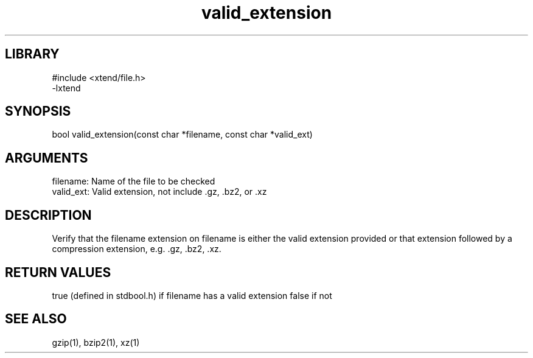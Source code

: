 \" Generated by c2man from valid_extension.c
.TH valid_extension 3

.SH LIBRARY
\" Indicate #includes, library name, -L and -l flags
.nf
.na
#include <xtend/file.h>
-lxtend
.ad
.fi

\" Convention:
\" Underline anything that is typed verbatim - commands, etc.
.SH SYNOPSIS
.PP
.nf
.na
bool    valid_extension(const char *filename, const char *valid_ext)
.ad
.fi

.SH ARGUMENTS
.nf
.na
filename:   Name of the file to be checked
valid_ext:  Valid extension, not include .gz, .bz2, or .xz
.ad
.fi

.SH DESCRIPTION

Verify that the filename extension on filename is either the
valid extension provided or that extension followed by a
compression extension, e.g. .gz, .bz2, .xz.

.SH RETURN VALUES

true (defined in stdbool.h) if filename has a valid extension
false if not

.SH SEE ALSO

gzip(1), bzip2(1), xz(1)

